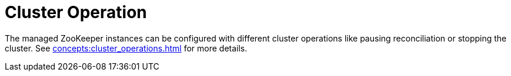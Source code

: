 
= Cluster Operation

The managed ZooKeeper instances can be configured with different cluster operations like pausing reconciliation or stopping the cluster. See xref:concepts:cluster_operations.adoc[] for more details.